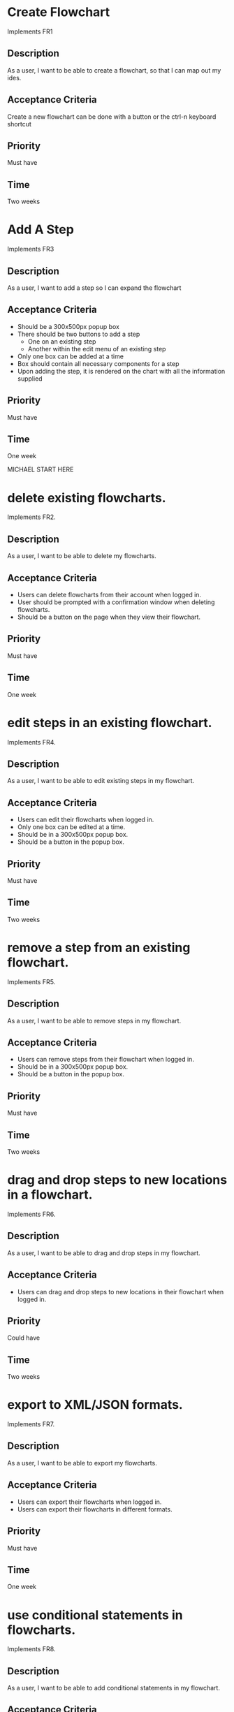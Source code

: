 * Create Flowchart
  Implements FR1
** Description
   As a user, I want to be able to create a flowchart, so that I can map out my ides.
** Acceptance Criteria
   Create a new flowchart can be done with a button or the ctrl-n keyboard shortcut
** Priority
   Must have
** Time
   Two weeks
* Add A Step
  Implements FR3
** Description
   As a user, I want to add a step so I can expand the flowchart
** Acceptance Criteria
   - Should be a 300x500px popup box
   - There should be two buttons to add a step
     - One on an existing step
     - Another within the edit menu of an existing step
   - Only one box can be added at a time
   - Box should contain all necessary components for a step
   - Upon adding the step, it is rendered on the chart with all the information supplied
** Priority
   Must have
** Time
   One week

   MICHAEL START HERE

* delete existing flowcharts.
  Implements FR2.
** Description
   As a user, I want to be able to delete my flowcharts.
** Acceptance Criteria
   - Users can delete flowcharts from their account when logged in.
   - User should be prompted with a confirmation window when deleting flowcharts.
   - Should be a button on the page when they view their flowchart.
** Priority
   Must have
** Time
   One week
* edit steps in an existing flowchart.
  Implements FR4.
** Description
   As a user, I want to be able to edit existing steps in my flowchart.
** Acceptance Criteria
   - Users can edit their flowcharts when logged in.
   - Only one box can be edited at a time.
   - Should be in a 300x500px popup box.
   - Should be a button in the popup box.
** Priority
   Must have
** Time
   Two weeks
* remove a step from an existing flowchart.
  Implements FR5.
** Description
   As a user, I want to be able to remove steps in my flowchart.
** Acceptance Criteria
   - Users can remove steps from their flowchart when logged in.
   - Should be in a 300x500px popup box.
   - Should be a button in the popup box.
** Priority
   Must have
** Time
   Two weeks
* drag and drop steps to new locations in a flowchart.
  Implements FR6.
** Description
   As a user, I want to be able to drag and drop steps in my flowchart.
** Acceptance Criteria
   - Users can drag and drop steps to new locations in their flowchart when logged in.
** Priority
   Could have
** Time
   Two weeks
* export to XML/JSON formats.
  Implements FR7.
** Description
   As a user, I want to be able to export my flowcharts.
** Acceptance Criteria
   - Users can export their flowcharts when logged in.
   - Users can export their flowcharts in different formats.
** Priority
   Must have
** Time
   One week
* use conditional statements in flowcharts.
  Implements FR8.
** Description
   As a user, I want to be able to add conditional statements in my flowchart.
** Acceptance Criteria
   - Users can add conditional statements in their flowcharts when logged in.
   - Can add conditional statements through a popup box.
** Priority
   Should have
** Time
   One week
* use conditional loops in their flowcharts.
  Implements FR9.
** Description
   As a user, I want to be able to add conditional loops in my flowchart.
** Acceptance Criteria
   - Users can add conditional loops in their flowcharts when logged in.
   - Can add conditional loops through a popup box.
** Priority
   Should have
** Time
   One week
  MICHAEL END HERE

  REID START HERE
* create a personal account.
  Implements FR10.
** Description
** Acceptance Criteria
** Priority
** Time
* log in to their account.
  Implements FR11.
** Description
** Acceptance Criteria
** Priority
** Time
* freely delete their account.
  Implements FR12.
** Description
** Acceptance Criteria
** Priority
** Time
* Flowcharts can be shared between multiple accounts.
  Implements FR14.
** Description
** Acceptance Criteria
** Priority
** Time
* publish completed charts via publicly-accessible URL
  Implements FR15.
** Description
** Acceptance Criteria
** Priority
** Time
* recover forgotten passwords via email
  Implements FR16.
** Description
** Acceptance Criteria
** Priority
** Time
* save charts as private, preventing them from being viewed or edited by other users
  Implements FR17.
** Description
** Acceptance Criteria
** Priority
** Time

   REID END HERE


* Access saved copies of flowcharts while logged in.
  Implements FR13.
** Description
   As a user, I want to save flowcharts to my account.
** Acceptance Criteria
   - Users can save flowcharts to their account when logged in.
   - Users can access flowcharts that they have saved.
   - Users can open flowcharts they have saved
   - Users can edit flowcharts that they have saved
** Priority
   Must have
** Time
   Two weeks
* Save flowcharts in different view styles by choosing from a list of templates
  Implements FR18.
** Description
   As a user, I want to style my flowcharts in different ways depending on my use for them.
** Acceptance Criteria
   - There should be an edit template button available in the flowchart's edit window
   - When the "edit template" button is pressed, the user should see a list of templates to choose from.
   - After choosing a template, changes should be reflected on the flowchart.
** Priority
   Could have
** Time
   4 days
* User passwords are securely stored
  Implements NFR1.
** Description
   As a user, I want to be sure that my passwords are safely stored without potential for compromise
** Acceptance Criteria
   - User passwords are stored in a database
   - User passwords are properly encrypted
   - User passwords are properly salted
   - Plain text passwords are nowhere to be found in the application
** Priority
   Must have
** Time
   One week
* Server should be publicly accessible
  Implements NFR2.
** Description
   As a user, I want to access the website
** Acceptance Criteria
   - Application is hosted on a server with a public IP
   - A domain name is set up to point to the public IP
   - Typing in the domain name in a browser redirects to the application.
** Priority
   Must have
** Time
   One day
* Must be 100% operational with 99% uptime
  Implements NFR3.
** Description
   As a user, I want to be sure that the application will be available when I need it.
** Acceptance Criteria
   - Server does not crash when under stress of <1000 users
   - More users does not have any effect on application's operations
   - If server does crash, notifications will be sent to the team immediately so that they can fix the problem
   - Server implements proper caching to reduce stress
** Priority
   Should have
** Time
   One week

* User Input Validation
  Implements NFR4.
** Description
   As a user, I want my input to the website to be correct, because it will check for errors early and make working with the website easy.
** Acceptance Criteria
   - User input to forms should be type checked.
   - Common errors should be checked such as making sure an email address during registration contains an @email.com at the end.
** Priority
   S
** Time
   1 day

* Errors should be informative
  Implements NFR5.
** Description
   As a user, I want any error messages to display helpful information, because I don't want to think about where the error is only how to fix it.
** Acceptance Criteria
   - Messages should be helpful and informative.
   - No error messages should display any sensitive data.
   - No error messages should supply users with more information than they need (such as saying "incorrect password" because that informs the user that the account is in the database).
** Priority
   M
** Time
   1 hour

* Keyboard commands allow saving
  Implements NFR6.
** Description
   As a user, I want to be able to use a keyboard macro such as ctrl+s to save, because it is very easy to do and allows me to save often.
** Acceptance Criteria
   - The keyboard combination should override any browser-based keyboard macro.
   - The keyboard combination should have high (> 90%) success rate or else display an error message immediately.
** Priority
   S
** Time
   6 hours

* Creation or modification to a flowchart is saved as a non-public draft until publication
  Implements NFR7.
** Description
   As a user, I want to be able to save my flowcharts to a draft, because I don't want everyone being able to see my changes as I make them.
** Acceptance Criteria
   - Make a new, unique, draft for the flowchart edits.
   - Any changes are saved to that draft rather than the published (public/private) version.
   - Publication should overwrite the published version and remove the draft.
** Priority
   S
** Time
   6 hours

* Editor displays changes immediately
  Implements NFR8.
** Description
   As a user, I want to be able to see my modifications immediately after making them, because I want to see the finished product quickly and know if I need to make further changes to the flowchart element.
** Acceptance Criteria
   - Any modification should be displayed on the main flowchart canvas after the user applies it.
** Priority
   M
** Time
   6 days

* When a user deletes their account, all associated data is also removed
  Implements NFR9.
** Description
   As a user, I want to be able to delete my account along with all my details, because I don't want my information persisting for others to see.
** Acceptance Criteria
   - If a user opts to delete their account, ALL associated information should be removed. This includes any database reference as well as their created flowcharts.
** Priority
   M
** Time
   2 hours
